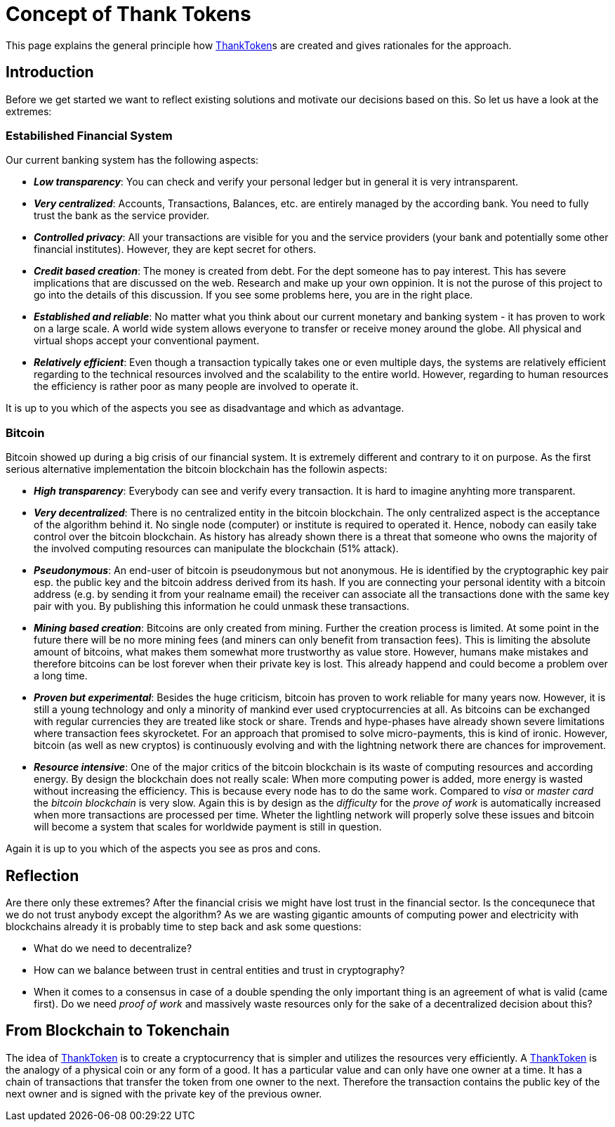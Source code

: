 = Concept of Thank Tokens

This page explains the general principle how link:ThankToken[]s are created and gives rationales for the approach.

== Introduction

Before we get started we want to reflect existing solutions and motivate our decisions based on this. So let us have a look at the extremes:

=== Estabilished Financial System
Our current banking system has the following aspects:

* *_Low transparency_*: You can check and verify your personal ledger but in general it is very intransparent.
* *_Very centralized_*: Accounts, Transactions, Balances, etc. are entirely managed by the according bank. You need to fully trust the bank as the service provider.
* *_Controlled privacy_*: All your transactions are visible for you and the service providers (your bank and potentially some other financial institutes). However, they are kept secret for others.
* *_Credit based creation_*: The money is created from debt. For the dept someone has to pay interest. This has severe implications that are discussed on the web. Research and make up your own oppinion. It is not the purose of this project to go into the details of this discussion. If you see some problems here, you are in the right place.
* *_Established and reliable_*: No matter what you think about our current monetary and banking system - it has proven to work on a large scale. A world wide system allows everyone to transfer or receive money around the globe. All physical and virtual shops accept your conventional payment.
* *_Relatively efficient_*: Even though a transaction typically takes one or even multiple days, the systems are relatively efficient regarding to the technical resources involved and the scalability to the entire world. However, regarding to human resources the efficiency is rather poor as many people are involved to operate it.

It is up to you which of the aspects you see as disadvantage and which as advantage.

=== Bitcoin

Bitcoin showed up during a big crisis of our financial system. It is extremely different and contrary to it on purpose. As the first serious alternative implementation the bitcoin blockchain has the followin aspects:

* *_High transparency_*: Everybody can see and verify every transaction. It is hard to imagine anyhting more transparent.
* *_Very decentralized_*: There is no centralized entity in the bitcoin blockchain. The only centralized aspect is the acceptance of the algorithm behind it. No single node (computer) or institute is required to operated it. Hence, nobody can easily take control over the bitcoin blockchain. As history has already shown there is a threat that someone who owns the majority of the involved computing resources can manipulate the blockchain (51% attack).
* *_Pseudonymous_*: An end-user of bitcoin is pseudonymous but not anonymous. He is identified by the cryptographic key pair esp. the public key and the bitcoin address derived from its hash. If you are connecting your personal identity with a bitcoin address (e.g. by sending it from your realname email) the receiver can associate all the transactions done with the same key pair with you. By publishing this information he could unmask these transactions.
* *_Mining based creation_*: Bitcoins are only created from mining. Further the creation process is limited. At some point in the future there will be no more mining fees (and miners can only benefit from transaction fees). This is limiting the absolute amount of bitcoins, what makes them somewhat more trustworthy as value store. However, humans make mistakes and therefore bitcoins can be lost forever when their private key is lost. This already happend and could become a problem over a long time.
* *_Proven but experimental_*: Besides the huge criticism, bitcoin has proven to work reliable for many years now. However, it is still a young technology and only a minority of mankind ever used cryptocurrencies at all. As bitcoins can be exchanged with regular currencies they are treated like stock or share. Trends and hype-phases have already shown severe limitations where transaction fees skyrocketet. For an approach that promised to solve micro-payments, this is kind of ironic. However, bitcoin (as well as new cryptos) is continuously evolving and with the lightning network there are chances for improvement.
* *_Resource intensive_*: One of the major critics of the bitcoin blockchain is its waste of computing resources and according energy. By design the blockchain does not really scale: When more computing power is added, more energy is wasted without increasing the efficiency. This is because every node has to do the same work. Compared to _visa_ or _master card_ the _bitcoin blockchain_ is very slow. Again this is by design as the _difficulty_ for the _prove of work_ is automatically increased when more transactions are processed per time. Wheter the lightling network will properly solve these issues and bitcoin will become a system that scales for worldwide payment is still in question.

Again it is up to you which of the aspects you see as pros and cons.

== Reflection

Are there only these extremes? After the financial crisis we might have lost trust in the financial sector. Is the concequnece that we do not trust anybody except the algorithm? As we are wasting gigantic amounts of computing power and electricity with blockchains already it is probably time to step back and ask some questions:

* What do we need to decentralize?
* How can we balance between trust in central entities and trust in cryptography?
* When it comes to a consensus in case of a double spending the only important thing is an agreement of what is valid (came first). Do we need _proof of work_ and massively waste resources only for the sake of a decentralized decision about this?

== From Blockchain to Tokenchain

The idea of link:ThankToken[] is to create a cryptocurrency that is simpler and utilizes the resources very efficiently. A link:ThankToken[] is the analogy of a physical coin or any form of a good. It has a particular value and can only have one owner at a time. It has a chain of transactions that transfer the token from one owner to the next. Therefore the transaction contains the public key of the next owner and is signed with the private key of the previous owner. 